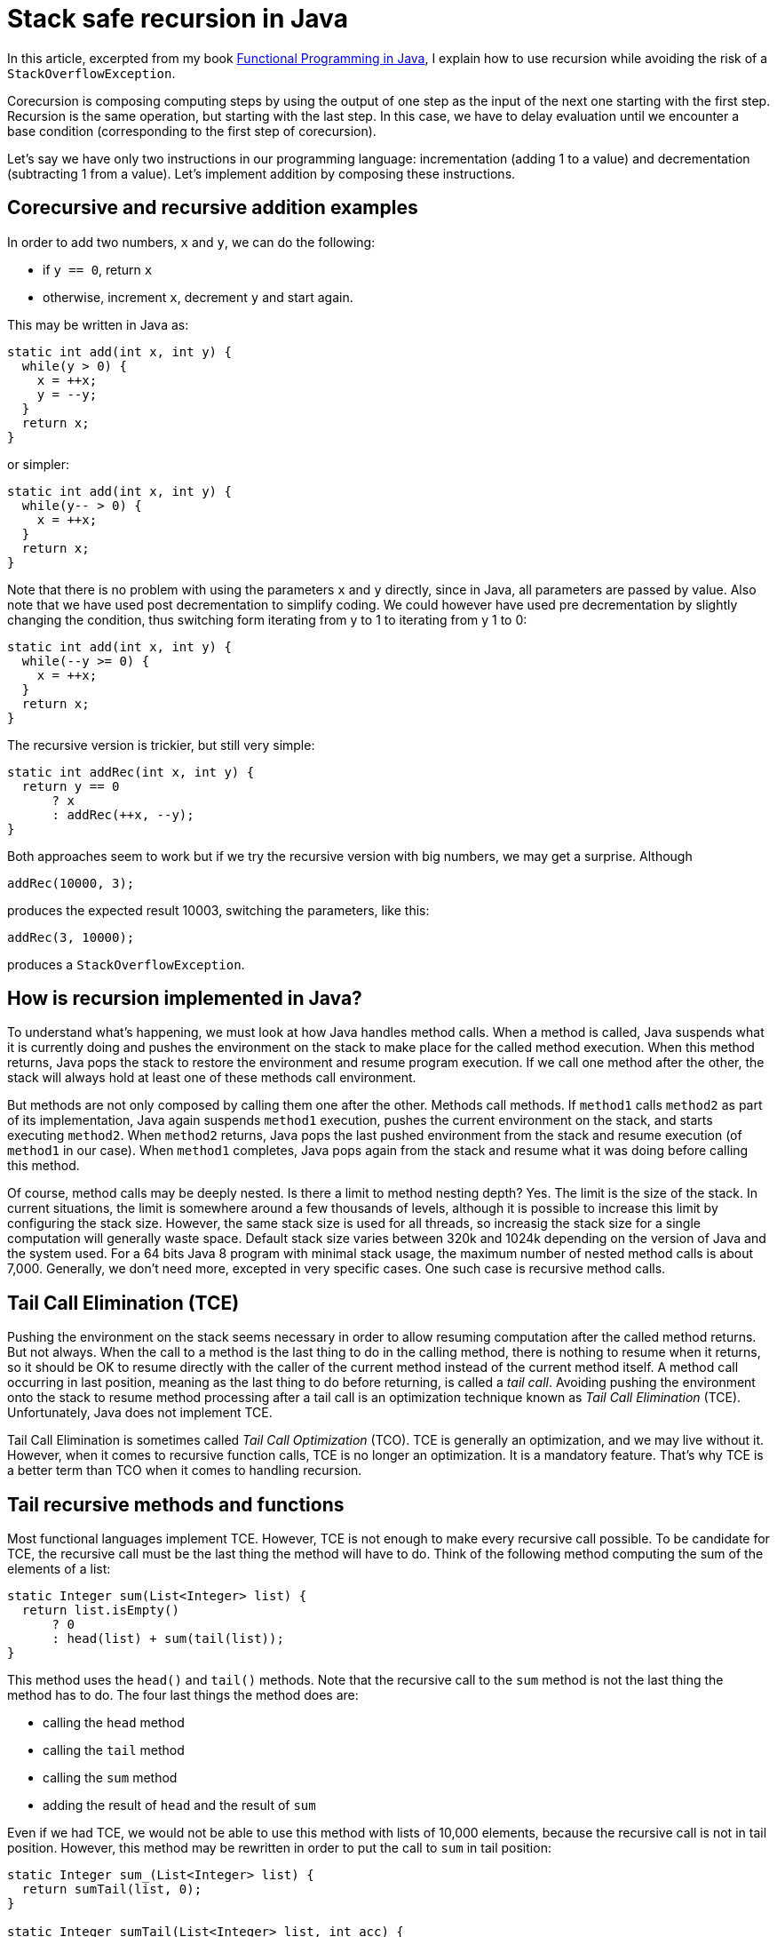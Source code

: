 = Stack safe recursion in{nbsp}Java
:published_at: 2014-12-03

In this article, excerpted from my book https://manning.com/books/functional-programming-in-java[Functional Programming in Java], I explain how to use recursion while avoiding the risk of a `StackOverflowException`.

Corecursion is composing computing steps by using the output of one step as the input of the next one starting with the first step. Recursion is the same operation, but starting with the last step. In this case, we have to delay evaluation until we encounter a base condition (corresponding to the first step of corecursion).

Let's say we have only two instructions in our programming language: incrementation (adding 1 to a value) and decrementation (subtracting 1 from a value). Let's implement addition by composing these instructions.

== Corecursive and recursive addition examples

In order to add two numbers, `x` and `y`, we can do the following:

 *	if `y == 0`, return `x`

 *	otherwise, increment `x`, decrement `y` and start again.

This may be written in Java as:

[source,java]
----
static int add(int x, int y) {
  while(y > 0) {
    x = ++x;
    y = --y;
  }
  return x;
}
----

or simpler:

[source,java]
----
static int add(int x, int y) {
  while(y-- > 0) {
    x = ++x;
  }
  return x;
}

----

Note that there is no problem with using the parameters `x` and `y` directly, since in Java, all parameters are passed by value. Also note that we have used post decrementation to simplify coding. We could however have used pre decrementation by slightly changing the condition, thus switching form iterating from y to 1 to iterating from y 1 to 0:

[source,java]
----
static int add(int x, int y) {
  while(--y >= 0) {
    x = ++x;
  }
  return x;
}
----

The recursive version is trickier, but still very simple:

[source,java]
----
static int addRec(int x, int y) {
  return y == 0
      ? x
      : addRec(++x, --y);
}
----

Both approaches seem to work but if we try the recursive version with big numbers, we may get a surprise. Although

[source,java]
----
addRec(10000, 3);
----

produces the expected result 10003, switching the parameters, like this:

[source,java]
----
addRec(3, 10000);
----

produces a `StackOverflowException`.

== How is recursion implemented in Java?

To understand what’s happening, we must look at how Java handles method calls. When a method is called, Java suspends what it is currently doing and pushes the environment on the stack to make place for the called method execution. When this method returns, Java pops the stack to restore the environment and resume program execution. If we call one method after the other, the stack will always hold at least one of these methods call environment.

But methods are not only composed by calling them one after the other. Methods call methods. If `method1` calls `method2` as part of its implementation, Java again suspends `method1` execution, pushes the current environment on the stack, and starts executing `method2`. When `method2` returns, Java pops the last pushed environment from the stack and resume execution (of `method1` in our case). When `method1` completes, Java pops again from the stack and resume what it was doing before calling this method.

Of course, method calls may be deeply nested. Is there a limit to method nesting depth? Yes. The limit is the size of the stack. In current situations, the limit is somewhere around a few thousands of levels, although it is possible to increase this limit by configuring the stack size. However, the same stack size is used for all threads, so increasig the stack size for a single computation will generally waste space. Default stack size varies between 320k and 1024k depending on the version of Java and the system used. For a 64 bits Java 8 program with minimal stack usage, the maximum number of nested method calls is about 7,000. Generally, we don't need more, excepted in very specific cases. One such case is recursive method calls.

== Tail Call Elimination (TCE)

Pushing the environment on the stack seems necessary in order to allow resuming computation after the called method returns. But not always. When the call to a method is the last thing to do in the calling method, there is nothing to resume when it returns, so it should be OK to resume directly with the caller of the current method instead of the current method itself. A method call occurring in last position, meaning as the last thing to do before returning, is called a _tail call_. Avoiding pushing the environment onto the stack to resume method processing after a tail call is an optimization technique known as _Tail Call Elimination_ (TCE). Unfortunately, Java does not implement TCE.

Tail Call Elimination is sometimes called _Tail Call Optimization_ (TCO). TCE is generally an optimization, and we may live without it. However, when it comes to recursive function calls, TCE is no longer an optimization. It is a mandatory feature. That's why TCE is a better term than TCO when it comes to handling recursion.

== Tail recursive methods and functions

Most functional languages implement TCE. However, TCE is not enough to make every recursive call possible. To be candidate for TCE, the recursive call must be the last thing the method will have to do. Think of the following method computing the sum of the elements of a list:

[source,java]
----
static Integer sum(List<Integer> list) {
  return list.isEmpty()
      ? 0
      : head(list) + sum(tail(list));
}
----

This method uses the `head()` and `tail()` methods. Note that the recursive call to the `sum` method is not the last thing the method has to do. The four last things the method does are:

 *	calling the `head` method

 *	calling the `tail` method

 *	calling the `sum` method

 *	adding the result of `head` and the result of `sum`

Even if we had TCE, we would not be able to use this method with lists of 10,000 elements, because the recursive call is not in tail position. However, this method may be rewritten in order to put the call to `sum` in tail position:

[source,java]
----
static Integer sum_(List<Integer> list) {
  return sumTail(list, 0);
}

static Integer sumTail(List<Integer> list, int acc) {
  return list.isEmpty()
      ? acc
      : sumTail(tail(list), acc + head(list));
}
----

Now, the `sumTail` method is tail recursive and can be optimized through TCE.

== Abstracting recursion

So far, so good, but why bother with all this since Java does not implement TCE? Well, Java does not implement it, but we can do without it. All we need to do is:

 *	Representing unevaluated method calls

 *	Storing them in a stack-like structure until we encounter a terminal condition

 *	Evaluating the calls in LIFO order

Most examples of recursive methods use the _Factorial_ function as an example. The others use the _Fibonacci_ series example. To start our study, we will use the much simpler recursive addition method.

Recursive and corecursive functions are both functions where _f(n)_ is a composition of _f(n 1)_, _f(n 2)_, _f(n 3)_ and so on until a terminal condition is encountered (generally _f(0)_ or _f(1)_). Remember that in traditional programming, composing generally means composing results of evaluations. This means that composing function _f(a)_ and _g(a)_ consists in evaluating _g(a)_ then using the result as the input to _f_. It does not have to be done that way. You could develop a `compose` method to compose functions, and a `higherCompose` function to do the same thing. Neither of this methods or this function would evaluate the composed functions. They would only produce another function that could be applied later.

Recursion and corecursion are similar, although with a difference. We create a list of function calls instead of a list of functions. With corecursion, each step is terminal, so it may be evaluated in order to get the result and use it as input for the next step. With recursion, we start from the other end. So we have to put non evaluated calls in the list until we find a terminal condition, from which we can process the list in reverse order. In other words, we stack the steps (without evaluating them) until the last one is found, and then we process the stack in reverse order (last in first out), evaluating each step and using the result as the input for the next (in fact the previous) one.

The problem we have is that Java uses the thread stack for this, and its capacity is very limited. Typically, the stack will overflow after between 6,000 and 7,000 steps.

What we have to do is to create a function or a method returning a non evaluated step. To represent a step in the calculation, we will use an abstract class called `TailCall` (since we want to represent a call to a method that appears in tail position).

This `TailCall` abstract class will have two sub classes: one will represent an intermediate call, when the processing of one step is suspended to call the new method for evaluating the next step. This will be represented by a class named `Suspend`. It will be instantiated with a `Supplier<TailCall>>`, which will represent the next recursive call. This way, instead of putting all `TailCalls instances in a list, we will construct a linked list by linking each `TailCall` with the next. The benefit of this approach is that such a linked list is in fact a stack, offering constant time insertion as well as constant time access to the last inserted element, which is optimal for a LIFO structure.

The second implementation will represent the last call, which is suppose to return the result. So we will call it `Return`. It will not hold a link to the next `TailCall`, since there is nothing next, but it will hold the result. Here is what we get:

[source,java]
----
import java.util.function.Supplier;

public abstract class TailCall<T> {

  public static class Return<T> extends TailCall<T> {

    private final T t;

    public Return(T t) {
      this.t = t;
    }
  }

  public static class Suspend<T> extends TailCall<T> {

    private final Supplier<TailCall<T>> resume;

    private Suspend(Supplier<TailCall<T>> resume) {
      this.resume = resume;
    }
  }
}
----

To handle these classes, we will need some methods: one to return the result, one to return the next call, and one helper method to determine if a `TailCall` is a `Suspend` or a `Return`. We could avoid this last method, but we would have to use `instanceof` to do the job, which is ugly. The three methods will be:

[source,java]
----
public abstract TailCall<T> resume();

public abstract T eval();

public abstract boolean isSuspend();
----

The `resume` method will have no implementation in `Return` and will just throw a `RuntimeException`. The user of our API should not be in a situation to call this method, so if it is eventually called, it will be a bug and we will stop the application. In the `Suspend` class, it will return the next `TailCall`.

The eval method will return the result stored in the `Return` class. In our first version, it will throw a `RuntimeException` if called on the `Suspend` class.

The `isSuspend` method will simply return `true` in `Suspend` and `false` in `Return`. Listing 1 shows this first version.

[source,java]
.Listing 1 The `TailCall` abstract class and its two sub classes
----
import java.util.function.Supplier;

public abstract class TailCall<T> {

  public abstract TailCall<T> resume();

  public abstract T eval();

  public abstract boolean isSuspend();

  public static class Return<T> extends TailCall<T> {

    private final T t;

    public Return(T t) {
      this.t = t;
    }

    @Override
    public T eval() {
      return t;
    }

    @Override
    public boolean isSuspend() {
      return false;
    }

    @Override
    public TailCall<T> resume() {
      throw new IllegalStateException("Return has no resume");
    }
  }

  public static class Suspend<T> extends TailCall<T> {

    private final Supplier<TailCall<T>> resume;

    public Suspend(Supplier<TailCall<T>> resume) {
      this.resume = resume;
    }

    @Override
    public T eval() {
      throw new IllegalStateException("Suspend has no value");
    }

    @Override
    public boolean isSuspend() {
      return true;
    }

    @Override
    public TailCall<T> resume() {
      return resume.get();
    }
  }
}
----

Now, to make our recursive method add to work with any number of steps (within the limits of available memory size!), we have little changes to make. Starting with our original method:

[source,java]
----
static int add(int x, int y) {
  return y == 0
      ? x
      : add(++x, --y)  ;
}
----

We just have to make the modifications shown in listing 2.

[source,java]
.Listing 2 The modified recursive method
----
static TailCall<Integer> add(int x, int y) {  // <1>
  return y == 0
      ? new TailCall.Return<>(x)   // <2>
      : new TailCall.Suspend<>(() -> add(x + 1, y – 1));  // <3>
}
----
<1> Method now return a `TailCall`
<2> In terminal condition, a `Return` is returned
<3> In non terminal condition, a `Suspend` is returned

Our method now returns a `TailCall<Integer>` instead of an `int` (<1>). This return value may be a `Return<Integer>` (<2>) if we have reached terminal condition, or a `Suspend<Integer>` (<3>) if we have not yet. The `Return` is instantiated with the result of the computation (which is `x`, since `y` is 0) and the `Suspend` is instantiated with a `Supplier<TailCall<Integer>>`, which is the next step of the computation in terms of execution sequence, or the previous in terms of calling sequence. It is very important to understand that the Return corresponds to the last step in terms of method call, but to the first step in terms of evaluation. Also note that we have slightly changed the evaluation, replacing `++x` and `--y` by `x + 1` and `y – 1`. This was necessary because we are using a closure, which works only if closed over variables are effectively final. This is cheating, but not so much. We could have created and called two methods `dec` and `inc` using the original operators.

What this method returns is a chain of `TailCall` instances, all being `Suspend` instances except the last one, which is a `Return`.

So far so good, but obviously, this method is not a drop in replacement for the original one. Not a big deal! The original method was used as:

[source,java]
----
System.out.println(add(x, y))
----

We can use our new method like this:

[source,java]
----
TailCall<Integer> tailCall = add(3, 100000000);
while(tailCall .isSuspend()) {
  tailCall = tailCall.resume();
}
System.out.println(tailCall.eval());
----


Doesn't it look nice? Well if you feel somewhat frustrated, I can understand. You thought we would just use a new method in place of the old one, in a transparent manner. We seem to be far from this. But we can make things much better with little efforts.

== Drop in replacement for stack base recursive methods

In the beginning of the previous section, we said that the user of our recursive API would have no opportunity to mess with the `TailCall` instances by calling resume on a `Return` or eval on a `Suspend`. This is easy to achieve by putting the evaluation code in the eval method of the `Suspend` class:

[source,java]
----
public static class Suspend<T> extends TailCall<T> {

  ...

  @Override
  public T eval() {
    TailCall<T> tailRec = this;
    while(tailRec.isSuspend()) {
      tailRec = tailRec.resume();
    }
    return tailRec.eval();
  }
----


Now we may get the result of the recursive call in a much simpler and safer way:

[source,java]
----
add(3, 100000000).eval()
----

But this is not yet what we want. We want to get rid of this call to the `eval` method. This can be done with a helper method:

[source,java]
----
import static com.fpinjava.excerpt.TailCall.ret;
import static com.fpinjava.excerpt.TailCall.sus;

. . .

public static int add(int x, int y) {
  return addRec(x, y).eval();
}

private static TailCall<Integer> addRec(int x, int y) {
  return y == 0
      ? ret(x)
      : sus(() -> addRec(x + 1, y - 1));
}
----

Now we can call the `add` method exactly as the original one. Note that we have made our recursive API easier to use by providing static factory methods to instantiate `Return` and `Suspend`:

[source,java]
----
public static <T> Return<T> ret(T t) {
  return new Return<>(t);
}

public static <T> Suspend<T> sus(Supplier<TailCall<T>> s) {
  return new Suspend<>(s);
}
----

Listing 3 shows the complete `TailCall` class. We have added a private no arg constructor in order to prevent extension by other classes.

[source,java]
.Listing 3 The complete `TailCall` class
----
package com.fpinjava.excerpt;

import java.util.function.Supplier;

public abstract class TailCall<T> {

  public abstract TailCall<T> resume();

  public abstract T eval();

  public abstract boolean isSuspend();

  private TailCall() {}

  public static class Return<T> extends TailCall<T> {

    private final T t;

    private Return(T t) {
      this.t = t;
    }

    @Override
    public T eval() {
      return t;
    }

    @Override
    public boolean isSuspend() {
      return false;
    }

    @Override
    public TailCall<T> resume() {
      throw new IllegalStateException("Return has no resume");
    }
  }

public static class Suspend<T> extends TailCall<T> {

  private final Supplier<TailCall<T>> resume;

  private Suspend(Supplier<TailCall<T>> resume) {
    this.resume = resume;
  }

  @Override
  public T eval() {
    TailCall<T> tailRec = this;
    while(tailRec.isSuspend()) {
      tailRec = tailRec.resume();
    }
    return tailRec.eval();
  }

    @Override
    public boolean isSuspend() {
      return true;
    }

    @Override
    public TailCall<T> resume() {
      return resume.get();
    }
  }

  public static <T> Return<T> ret(T t) {
    return new Return<>(t);
  }

  public static <T> Suspend<T> sus(Supplier<TailCall<T>> s) {
    return new Suspend<>(s);
  }
}
----

Now that you have a stack-safe tail recursive method, can you do the same thing with a function? In my book, https://manning.com/books/functional-programming-in-java[Functional Programming in Java], I talk about how to do that.
